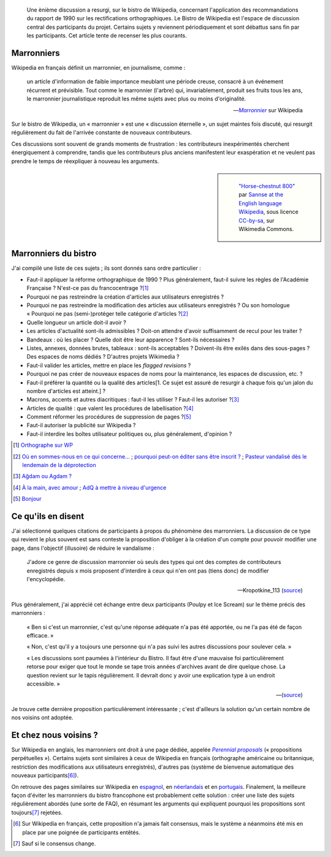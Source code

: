 .. title: Les marronniers de Wikipedia
.. category: articles-fr
.. slug: les-marronniers-de-wikipedia
.. date: 2009-06-02 18:01:50
.. tags: Wikimedia
.. image: /images/2009-06-02_horse_chestnut_800.jpg
.. image-caption: Un marronnier

.. highlights::

    Une ènième discussion a resurgi, sur le bistro de Wikipedia, concernant l'application des recommandations du rapport de 1990 sur les rectifications orthographiques. Le Bistro de Wikipedia est l'espace de discussion central des participants du projet. Certains sujets y reviennent périodiquement et sont débattus sans fin par les participants. Cet article tente de recenser les plus courants.


Marronniers
===========

Wikipedia en français définit un marronnier, en journalisme, comme :

    un article d'information de faible importance meublant une période creuse, consacré à un événement récurrent et prévisible. Tout comme le marronnier (l'arbre) qui, invariablement, produit ses fruits tous les ans, le marronnier journalistique reproduit les même sujets avec plus ou moins d'originalité.

    --- |marronnier|_ sur Wikipedia

.. |marronnier| replace:: *Marronnier*

.. _marronnier: http://fr.wikipedia.org/wiki/Marronnier_(journalisme)


Sur le bistro de Wikipedia, un « marronnier » est une « discussion éternelle », un sujet maintes fois discuté, qui resurgit régulièrement du fait de l'arrivée constante de nouveaux contributeurs.

Ces discussions sont souvent de grands moments de frustration : les contributeurs inexpérimentés cherchent énergiquement à comprendre, tandis que les contributeurs plus anciens manifestent leur exaspération et ne veulent pas prendre le temps de réexpliquer à nouveau les arguments.

.. class:: rowstart-2 rowspan-5
.. sidebar::

   .. figure:: /images/2009-06-02_horse_chestnut_800.jpg

      `"Horse-chestnut 800" <https://commons.wikimedia.org/wiki/File:Horse-chestnut_800.jpg>`__ par `Sannse at the English language Wikipedia <https://en.wikipedia.org/wiki/User:Sannse>`__, sous licence `CC-by-sa <https://creativecommons.org/licenses/by-sa/3.0/legalcode>`__, sur Wikimedia Commons.


Marronniers du bistro
=====================

J'ai compilé une liste de ces sujets ; ils sont donnés sans ordre particulier :

-  Faut-il appliquer la réforme orthographique de 1990 ? Plus généralement, faut-il suivre les règles de l'Académie Française ? N'est-ce pas du francocentrage ?\ [#]_
-  Pourquoi ne pas restreindre la création d'articles aux utilisateurs enregistrés ?
-  Pourquoi ne pas restreindre la modification des articles aux utilisateurs enregistrés ? Ou son homologue « Pourquoi ne pas (semi-)protéger telle catégorie d'articles ?\ [#]_
-  Quelle longueur un article doit-il avoir ?
-  Les articles d'actualité sont-ils admissibles ? Doit-on attendre d'avoir suffisamment de recul pour les traiter ?
-  Bandeaux : où les placer ? Quelle doit être leur apparence ? Sont-ils nécessaires ?
-  Listes, annexes, données brutes, tableaux : sont-ils acceptables ? Doivent-ils être exilés dans des sous-pages ? Des espaces de noms dédiés ? D'autres projets Wikimedia ?
-  Faut-il valider les articles, mettre en place les *flagged revisions* ?
-  Pourquoi ne pas créer de nouveaux espaces de noms pour la maintenance, les espaces de discussion, etc. ?
-  Faut-il préférer la quantité ou la qualité des articles[1. Ce sujet est assuré de resurgir à chaque fois qu'un jalon du nombre d'articles est atteint.] ?
-  Macrons, accents et autres diacritiques : faut-il les utiliser ? Faut-il les autoriser ?\ [#]_
-  Articles de qualité : que valent les procédures de labellisation ?\ [#]_
-  Comment réformer les procédures de suppression de pages ?\ [#]_
-  Faut-il autoriser la publicité sur Wikipedia ?
-  Faut-il interdire les boîtes utilisateur politiques ou, plus généralement, d'opinion ?

.. [#] `Orthographe sur WP <http://fr.wikipedia.org/wiki/Wikip%C3%A9dia:Le_Bistro/2_juin_2009#Orthographe_sur_WP>`__

.. [#] `Où en sommes-nous en ce qui concerne... <http://fr.wikipedia.org/wiki/Wikip%C3%A9dia:Le_Bistro/20_avril_2008#O.C3.B9_en_sommes-nous_en_ce_qui_concerne_...>`__ ; `pourquoi peut-on éditer sans être inscrit ? <http://fr.wikipedia.org/wiki/Wikip%C3%A9dia:Le_Bistro/13_septembre_2008#pourquoi_peut-on_.C3.A9diter_sans_.C3.AAtre_inscrit.3F>`__ ; `Pasteur vandalisé dès le lendemain de la déprotection <http://fr.wikipedia.org/wiki/Wikip%C3%A9dia:Le_Bistro/17_novembre_2008#Pasteur_vandalis.C3.A9_d.C3.A8s_le_lendemain_de_la_d.C3.A9protection>`__

.. [#] `Ağdam ou Agdam ? <http://fr.wikipedia.org/wiki/Wikip%C3%A9dia:Le_Bistro/21_mars_2009#A.C4.9Fdam_ou_Agdam_.3F>`__

.. [#] `À la main, avec amour <http://fr.wikipedia.org/wiki/Wikip%C3%A9dia:Le_Bistro/24_mai_2009#.C3.80_la_main.2C_avec_amour>`__ ; `AdQ à mettre à niveau d'urgence <http://fr.wikipedia.org/wiki/Wikip%C3%A9dia:Le_Bistro/26_septembre_2007#AdQ_.C3.A0_mettre_.C3.A0_niveau_d.27urgence>`__

.. [#] `Bonjour <http://fr.wikipedia.org/wiki/Wikip%C3%A9dia:Le_Bistro/28_janvier_2008#Bonjour>`__

Ce qu'ils en disent
===================

J'ai sélectionné quelques citations de participants à propos du phénomène des marronniers. La discussion de ce type qui revient le plus souvent est sans conteste la proposition d'obliger à la création d'un compte pour pouvoir modifier une page, dans l'objectif (illusoire) de réduire le vandalisme :

    J'adore ce genre de discussion marronnier où seuls des types qui ont des comptes de contributeurs enregistrés depuis x mois proposent d'interdire à ceux qui n'en ont pas (tiens donc) de modifier l'encyclopédie.

    --- Kropotkine\_113 (`source <http://fr.wikipedia.org/wiki/Wikip%C3%A9dia:Le_Bistro/13_septembre_2008#pourquoi_peut-on_.C3.A9diter_sans_.C3.AAtre_inscrit.3F>`__)

Plus généralement, j'ai apprécié cet échange entre deux participants (Poulpy et Ice Scream) sur le thème précis des marronniers :

    « Ben si c'est un marronnier, c'est qu'une réponse adéquate n'a pas été apportée, ou ne l'a pas été de façon efficace. »

    « Non, c'est qu'il y a toujours une personne qui n'a pas suivi les autres discussions pour soulever cela. »

    « Les discussions sont paumées à l'intérieur du Bistro. Il faut être d'une mauvaise foi particulièrement retorse pour exiger que tout le monde se tape trois années d'archives avant de dire quelque chose. La question revient sur le tapis régulièrement. Il devrait donc y avoir une explication type à un endroit accessible. »

    --- (`source <https://fr.wikipedia.org/wiki/Wikip%C3%A9dia:Le_Bistro/18_mars_2008#P.C3.A9nis>`__)

Je trouve cette dernière proposition particulièrement intéressante ; c'est d'ailleurs la solution qu'un certain nombre de nos voisins ont adoptée.


Et chez nous voisins ?
======================

Sur Wikipedia en anglais, les marronniers ont droit à une page dédiée, appelée |perennial proposals|_ (« propositions perpétuelles »). Certains sujets sont similaires à ceux de Wikipedia en français (orthographe américaine ou britannique, restriction des modifications aux utilisateurs enregistrés), d'autres pas (système de bienvenue automatique des nouveaux participants\ [#]_).

.. |perennial proposals| replace:: *Perennial proposals*

.. _perennial proposals: http://en.wikipedia.org/wiki/Wikipedia:Perennial_proposals

On retrouve des pages similaires sur Wikipedia en `espagnol <http://es.wikipedia.org/wiki/Wikipedia:Debates_previos>`__, en `néerlandais <http://nl.wikipedia.org/wiki/Wikipedia:Terugkerende_discussies>`__ et en `portugais <http://pt.wikipedia.org/wiki/Wikipedia:Temas_recorrentes>`__. Finalement, la meilleure façon d'éviter les marronniers du bistro francophone est probablement cette solution : créer une liste des sujets régulièrement abordés (une sorte de FAQ), en résumant les arguments qui expliquent pourquoi les propositions sont toujours\ [#]_ rejetées.

.. [#] Sur Wikipedia en français, cette proposition n'a jamais fait consensus, mais le système a néanmoins été mis en place par une poignée de participants entêtés.

.. [#] Sauf si le consensus change.

